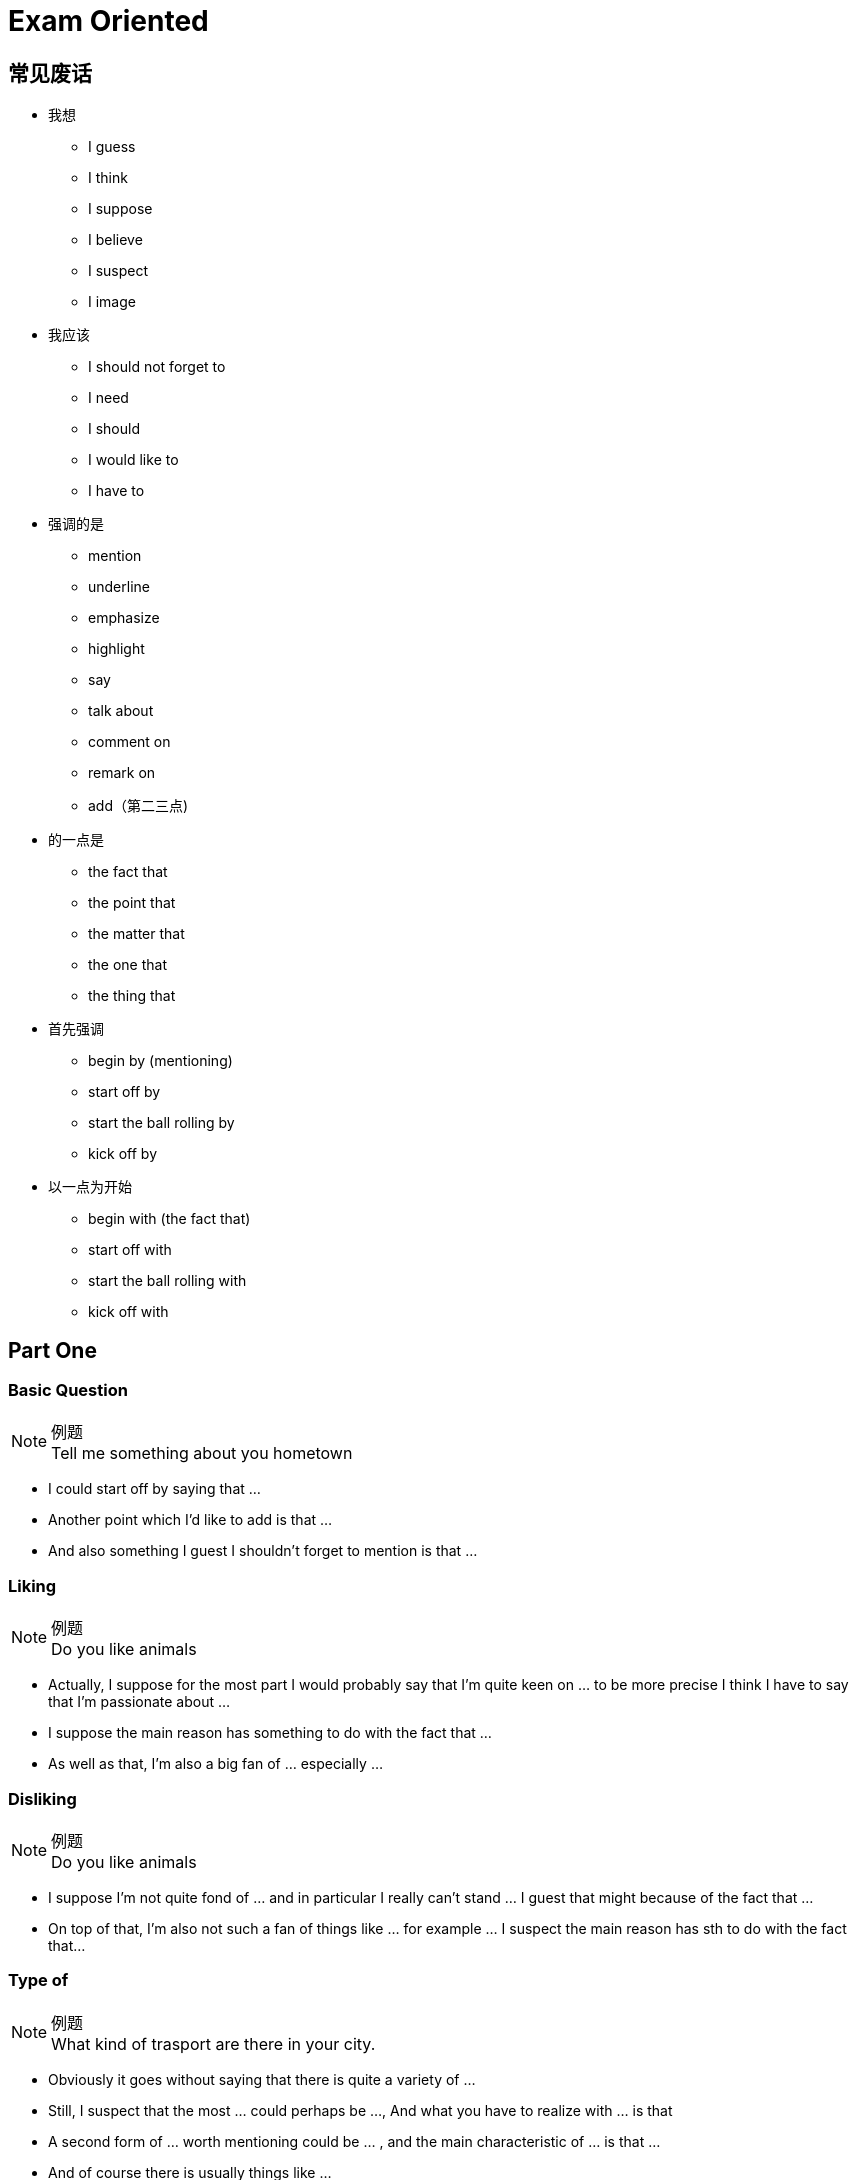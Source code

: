 = Exam Oriented

== 常见废话

* 我想
** I guess
** I think
** I suppose
** I believe
** I suspect
** I image

* 我应该
** I should not forget to
** I need
** I should
** I would like to
** I have to

* 强调的是
** mention
** underline
** emphasize
** highlight
** say
** talk about
** comment on
** remark on
** add（第二三点)

* 的一点是
** the fact that
** the point that
** the matter that
** the one that
** the thing that

* 首先强调
** begin by (mentioning)
** start off by
** start the ball rolling by
** kick off by

* 以一点为开始
** begin with (the fact that)
** start off with
** start the ball rolling with
** kick off with

== Part One
////////////////////////////////////////////////////////////////////////////
////////////////////////////////////////////////////////////////////////////
=== Basic Question
.例题
[NOTE]
Tell me something about you hometown

* I could start off by saying that ...
* Another point which I'd like to add is that ...
* And also something I guest I shouldn't forget to mention is that ... 



////////////////////////////////////////////////////////////////////////////
////////////////////////////////////////////////////////////////////////////
=== Liking
.例题
[NOTE]
Do you like animals

* Actually, I suppose for the most part I would probably say that I'm quite keen on ... to be more precise I think I have to say that I'm passionate about ...

* I suppose the main reason has something to do with the fact that ...

* As well as that, I'm also a big fan of ... especially ...


////////////////////////////////////////////////////////////////////////////
////////////////////////////////////////////////////////////////////////////
=== Disliking
.例题
[NOTE]
Do you like animals


* I suppose I'm not quite fond of ... and in particular I really can't stand ... I guest that might because of the fact that ...

* On top of that, I'm also not such a fan of things like ... for example ... I suspect the main reason has sth to do with the fact that...


////////////////////////////////////////////////////////////////////////////
////////////////////////////////////////////////////////////////////////////
=== Type of

.例题
[NOTE]
What kind of trasport are there in your city.


* Obviously it goes without saying that there is quite a variety of ...

* Still, I suspect that the most ... could perhaps be ..., And what you have to realize with ... is that

* A second form of ... worth mentioning could be ... , and the main characteristic of ... is that ...

* And of course there is usually things like ...

////////////////////////////////////////////////////////////////////////////
////////////////////////////////////////////////////////////////////////////
=== How/What/When/Where
.例题
[NOTE]
====
* How oftern do you go to the cinema
* Where do you usually buy your clothes.
====

* Well, to be honest, I suppose I should say that it really depends on the exact situation.

* Like for instance, if ... then it's quite possible that I might ...

* Where as in contract, if ... then it's almost certain that I will ... especially



////////////////////////////////////////////////////////////////////////////
////////////////////////////////////////////////////////////////////////////
=== Yes/No
.例题
[NOTE]
Is heath eating important

* Well in actuall fact, if I think about it, I guest in may ways... especially when you consider that...

* Even so, you should also understand that...

* So all in all I guess Imy answer would probablly be both yes and no.


=== Would
.例题
[NOTE]
Would you like to change your name?

If I did something, I would...



////////////////////////////////////////////////////////////////////////////
////////////////////////////////////////////////////////////////////////////
== Part Two
////////////////////////////////////////////////////////////////////////////
////////////////////////////////////////////////////////////////////////////

== 万能句型
* So, I suppose I should start the ball rolling by talking about  ..., I think the one I would like to pick is ...

* Now concerning with the matter of ..., the thing that need to be highlighted here is that...


* Moving forward to the issue of ..., I guess I should underline the fact that ...


* The cut a long story short, as my very last point, with reference to the question of ...


////////////////////////////////////////////////////////////////////////////
////////////////////////////////////////////////////////////////////////////
=== People
.例题 
[NOTE]
Descript a person that have influenced you

* Well, if i think about it , there are actually a number of of person that ...  in the past few decades/years/months that worth mentioning.

* Though, due to the restriction of time, I guess I would like to talk about the one that I am  *conversant* with the most.

* I suppose I should start the ball rolling by firstly talking about ...

* ...

* In my experience, he might be one of  the most wondful/talented/happy/geneous/generous person that I'v ever known.

* For one thing ...

* Besides that, I guess I should not forget to highlight that fact that ...

* And also, I think I would like to add that ...


////////////////////////////////////////////////////////////////////////////
////////////////////////////////////////////////////////////////////////////
=== Experience
.例题 
[NOTE]
Descript a surprise you have

* Well, if i think about it , there are actually a number of of ... that I'v ever had in the past few decades of my life that worth mentioning.

* Though, due to the restriction of time, I guess I would like to talk about the time that ... a few months/years ago.

* If I don't remember it wrong, about serveal weeks before then, ... I was ... 或者 While most of others is ..., I instead decide to ...

* You can imagine (the big smile on my face) 或者 how sad/depressed/miserable/nervous/excited/thrilled/delighted/astonished/content I was when see/witness/expreience/received/finished/accomplished ...

* I suppose 对应第四句(How you Feel, why you think so)